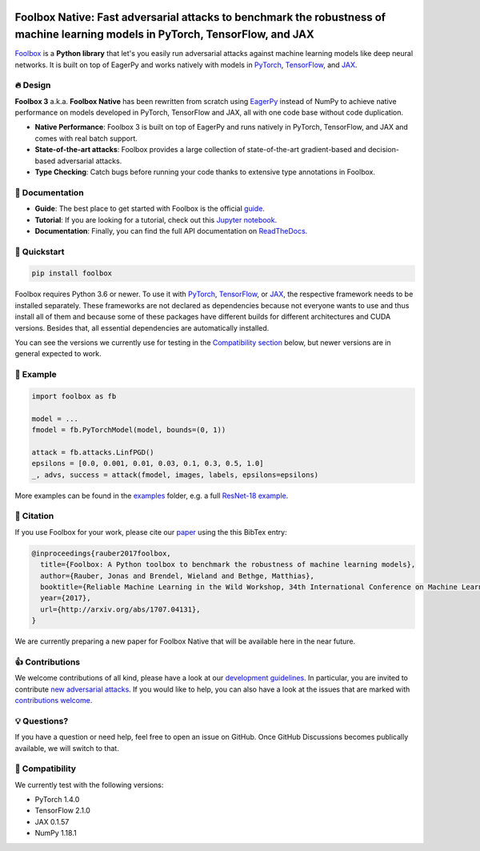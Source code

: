 .. raw:: html

   <a href="https://foolbox.jonasrauber.de"><img src="https://raw.githubusercontent.com/bethgelab/foolbox/master/guide/.vuepress/public/logo_small.png" align="right" /></a>

.. image:: https://badge.fury.io/py/foolbox.svg
   :target: https://badge.fury.io/py/foolbox

.. image:: https://readthedocs.org/projects/foolbox/badge/?version=latest
    :target: https://foolbox.readthedocs.io/en/latest/

.. image:: https://img.shields.io/badge/code%20style-black-000000.svg
   :target: https://github.com/ambv/black

===============================================================================================================================
Foolbox Native: Fast adversarial attacks to benchmark the robustness of machine learning models in PyTorch, TensorFlow, and JAX
===============================================================================================================================

`Foolbox <https://foolbox.jonasrauber.de>`_ is a **Python library** that let's you easily run adversarial attacks against machine learning models like deep neural networks. It is built on top of EagerPy and works natively with models in `PyTorch <https://pytorch.org>`_, `TensorFlow <https://www.tensorflow.org>`_, and `JAX <https://github.com/google/jax>`_.

🔥 Design 
----------

**Foolbox 3** a.k.a. **Foolbox Native** has been rewritten from scratch
using `EagerPy <https://github.com/jonasrauber/eagerpy>`_ instead of
NumPy to achieve native performance on models
developed in PyTorch, TensorFlow and JAX, all with one code base without code duplication.

- **Native Performance**: Foolbox 3 is built on top of EagerPy and runs natively in PyTorch, TensorFlow, and JAX and comes with real batch support.
- **State-of-the-art attacks**: Foolbox provides a large collection of state-of-the-art gradient-based and decision-based adversarial attacks.
- **Type Checking**: Catch bugs before running your code thanks to extensive type annotations in Foolbox.

📖 Documentation
-----------------

- **Guide**: The best place to get started with Foolbox is the official `guide <https://foolbox.jonasrauber.de>`_.
- **Tutorial**: If you are looking for a tutorial, check out this `Jupyter notebook <https://github.com/jonasrauber/foolbox-native-tutorial/blob/master/foolbox-native-tutorial.ipynb>`_.
- **Documentation**: Finally, you can find the full API documentation on `ReadTheDocs <https://foolbox.readthedocs.io/en/stable/>`_.

🚀 Quickstart
--------------

.. code-block:: bash

   pip install foolbox

Foolbox requires Python 3.6 or newer. To use it with `PyTorch <https://pytorch.org>`_, `TensorFlow <https://www.tensorflow.org>`_, or `JAX <https://github.com/google/jax>`_, the respective framework needs to be installed separately. These frameworks are not declared as dependencies because not everyone wants to use and thus install all of them and because some of these packages have different builds for different architectures and CUDA versions. Besides that, all essential dependencies are automatically installed.

You can see the versions we currently use for testing in the `Compatibility section <#-compatibility>`_ below, but newer versions are in general expected to work.

🎉 Example
-----------

.. code-block:: python

   import foolbox as fb

   model = ...
   fmodel = fb.PyTorchModel(model, bounds=(0, 1))

   attack = fb.attacks.LinfPGD()
   epsilons = [0.0, 0.001, 0.01, 0.03, 0.1, 0.3, 0.5, 1.0]
   _, advs, success = attack(fmodel, images, labels, epsilons=epsilons)


More examples can be found in the `examples <./examples/>`_ folder, e.g.
a full `ResNet-18 example <./examples/pytorch_resnet18.py>`_.

📄 Citation
------------

If you use Foolbox for your work, please cite our `paper <https://arxiv.org/abs/1707.04131>`_ using the this BibTex entry:

.. code-block::

   @inproceedings{rauber2017foolbox,
     title={Foolbox: A Python toolbox to benchmark the robustness of machine learning models},
     author={Rauber, Jonas and Brendel, Wieland and Bethge, Matthias},
     booktitle={Reliable Machine Learning in the Wild Workshop, 34th International Conference on Machine Learning},
     year={2017},
     url={http://arxiv.org/abs/1707.04131},
   }


We are currently preparing a new paper for Foolbox Native that will be available here in the near future.

👍 Contributions
-----------------

We welcome contributions of all kind, please have a look at our
`development guidelines <https://foolbox.jonasrauber.de/guide/development.html>`_.
In particular, you are invited to contribute
`new adversarial attacks <https://foolbox.jonasrauber.de/guide/adding_attacks.html>`_.
If you would like to help, you can also have a look at the issues that are
marked with `contributions welcome
<https://github.com/bethgelab/foolbox/issues?q=is%3Aopen+is%3Aissue+label%3A%22contributions+welcome%22>`_.

💡 Questions?
--------------

If you have a question or need help, feel free to open an issue on GitHub.
Once GitHub Discussions becomes publically available, we will switch to that.

🐍 Compatibility
-----------------

We currently test with the following versions:

* PyTorch 1.4.0
* TensorFlow 2.1.0
* JAX 0.1.57
* NumPy 1.18.1
